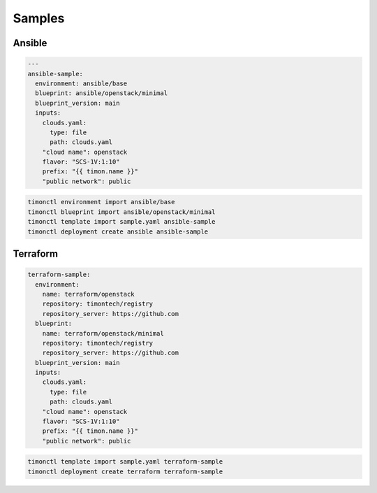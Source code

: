 =======
Samples
=======

Ansible
=======

.. code-block:: yaml

   ---
   ansible-sample:
     environment: ansible/base
     blueprint: ansible/openstack/minimal
     blueprint_version: main
     inputs:
       clouds.yaml:
         type: file
         path: clouds.yaml
       "cloud name": openstack
       flavor: "SCS-1V:1:10"
       prefix: "{{ timon.name }}"
       "public network": public

.. code-block:: console

   timonctl environment import ansible/base
   timonctl blueprint import ansible/openstack/minimal
   timonctl template import sample.yaml ansible-sample
   timonctl deployment create ansible ansible-sample

Terraform
=========

.. code-block:: yaml

   terraform-sample:
     environment:
       name: terraform/openstack
       repository: timontech/registry
       repository_server: https://github.com
     blueprint:
       name: terraform/openstack/minimal
       repository: timontech/registry
       repository_server: https://github.com
     blueprint_version: main
     inputs:
       clouds.yaml:
         type: file
         path: clouds.yaml
       "cloud name": openstack
       flavor: "SCS-1V:1:10"
       prefix: "{{ timon.name }}"
       "public network": public

.. code-block:: console

   timonctl template import sample.yaml terraform-sample
   timonctl deployment create terraform terraform-sample
